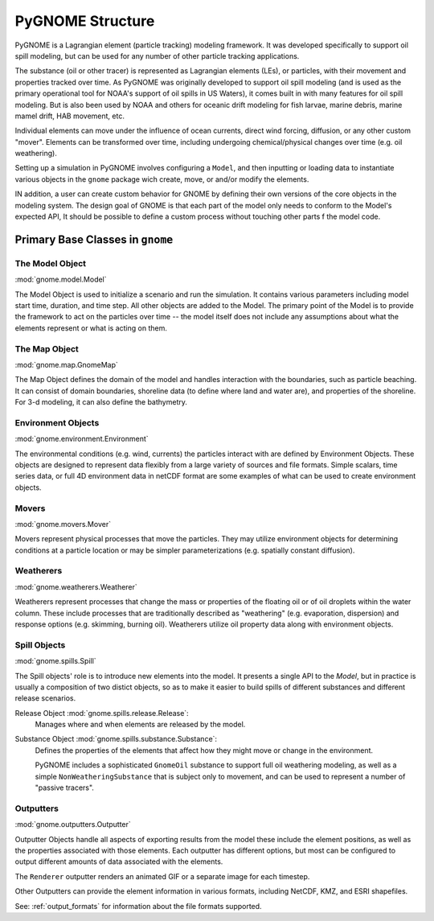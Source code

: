 #################
PyGNOME Structure
#################

PyGNOME is a Lagrangian element (particle tracking) modeling framework. It was developed specifically to support oil spill modeling, but can be used for any number of other particle tracking applications.

The substance (oil or other tracer) is represented as Lagrangian elements (LEs), or particles, with their movement and properties tracked over time. As PyGNOME was originally developed to support oil spill modeling (and is used as the primary operational tool for NOAA's support of oil spills in US Waters), it comes built in with many features for oil spill modeling. But is also been used by NOAA and others for oceanic drift modeling for fish larvae, marine debris, marine mamel drift, HAB movement, etc.

Individual elements can move under the influence of ocean currents, direct wind forcing, diffusion, or any other custom "mover". Elements can be transformed over time, including undergoing chemical/physical changes over time (e.g. oil weathering).

Setting up a simulation in PyGNOME involves configuring a ``Model``, and then inputting or loading data to instantiate various objects in the ``gnome`` package wich create, move, or and/or modify the elements.

IN addition, a user can create custom behavior for GNOME by defining their own versions of the core objects in the modeling system. The design goal of GNOME is that each part of the model only needs to conform to the Model's expected API, It should be possible to define a custom process without touching other parts f the model code.


Primary Base Classes in ``gnome``
---------------------------------

The Model Object
................

:mod:`gnome.model.Model`

The Model Object is used to initialize a scenario and run the simulation. It contains various parameters including model start time, duration, and time step. All other objects are added to the Model. The primary point of the Model is to provide the framework to act on the particles over time -- the model itself does not include any assumptions about what the elements represent or what is acting on them.

The Map Object
..............

:mod:`gnome.map.GnomeMap`

The Map Object defines the domain of the model and handles interaction with the boundaries, such as particle beaching.
It can consist of domain boundaries, shoreline data (to define where land and water are), and properties of the shoreline. For 3-d modeling, it can also define the bathymetry.


Environment Objects
...................

:mod:`gnome.environment.Environment`

The environmental conditions (e.g. wind, currents) the particles interact with are defined by Environment Objects.
These objects are designed to represent data flexibly from a large variety of sources and file formats.
Simple scalars, time series data, or full 4D environment data in netCDF format are some examples of what can be used to create
environment objects.

Movers
......

:mod:`gnome.movers.Mover`

Movers represent physical processes that move the particles.
They may utilize environment objects for determining conditions at a particle location or may be simpler parameterizations (e.g. spatially constant diffusion).

Weatherers
..........

:mod:`gnome.weatherers.Weatherer`

Weatherers represent processes that change the mass or properties of the floating oil or of oil droplets within the water column. These include processes that are traditionally described as "weathering" (e.g. evaporation, dispersion) and response options (e.g. skimming, burning oil). Weatherers utilize oil property data along with environment objects.

Spill Objects
.............

:mod:`gnome.spills.Spill`

The Spill objects' role is to introduce new elements into the model. It presents a single API to the `Model`, but in practice is usually a composition of two distict objects, so as to make it easier to build spills of different substances and different release scenarios.

Release Object :mod:`gnome.spills.release.Release`:
  Manages where and when elements are released by the model.

Substance Object :mod:`gnome.spills.substance.Substance`:
  Defines the properties of the elements that affect how they might move or change in the environment.

  PyGNOME includes a sophisticated ``GnomeOil`` substance to support full oil weathering modeling, as well as a simple ``NonWeatheringSubstance`` that is subject only to movement, and can be used to represent a number of "passive tracers".

.. _outputters:

Outputters
..........

:mod:`gnome.outputters.Outputter`

Outputter Objects handle all aspects of exporting results from the model these include the element positions, as well as the properties associated with those elements. Each outputter has different options, but most can be configured to output different amounts of data associated with the elements.

The ``Renderer`` outputter renders an animated GIF or a separate image for each timestep.

Other Outputters can provide the element information in various formats, including NetCDF, KMZ, and ESRI shapefiles.

See: :ref:`output_formats` for information about the file formats supported.

